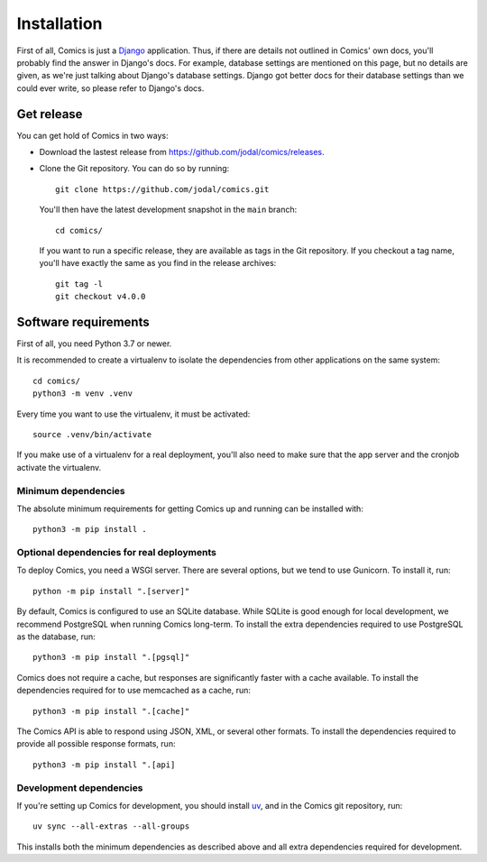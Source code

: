 Installation
************

First of all, Comics is just a `Django <https://www.djangoproject.com/>`_
application. Thus, if there are details not outlined in Comics' own docs,
you'll probably find the answer in Django's docs. For example, database
settings are mentioned on this page, but no details are given, as we're just
talking about Django's database settings. Django got better docs for their
database settings than we could ever write, so please refer to Django's docs.


Get release
===========

You can get hold of Comics in two ways:

- Download the lastest release from https://github.com/jodal/comics/releases.

- Clone the Git repository. You can do so by running::

      git clone https://github.com/jodal/comics.git

  You'll then have the latest development snapshot in the ``main`` branch::

      cd comics/

  If you want to run a specific release, they are available as tags in the
  Git repository. If you checkout a tag name, you'll have exactly the same as
  you find in the release archives::

      git tag -l
      git checkout v4.0.0


Software requirements
=====================

First of all, you need Python 3.7 or newer.

It is recommended to create a virtualenv to isolate the dependencies from
other applications on the same system::

    cd comics/
    python3 -m venv .venv

Every time you want to use the virtualenv, it must be activated::

    source .venv/bin/activate

If you make use of a virtualenv for a real deployment, you'll also need to make
sure that the app server and the cronjob activate the virtualenv.


Minimum dependencies
--------------------

The absolute minimum requirements for getting Comics up and running can be
installed with::

    python3 -m pip install .


Optional dependencies for real deployments
------------------------------------------

To deploy Comics, you need a WSGI server. There are several options, but we
tend to use Gunicorn. To install it, run::

    python -m pip install ".[server]"

By default, Comics is configured to use an SQLite database. While SQLite is
good enough for local development, we recommend PostgreSQL when running
Comics long-term. To install the extra dependencies required to use
PostgreSQL as the database, run::

    python3 -m pip install ".[pgsql]"

Comics does not require a cache, but responses are significantly faster with
a cache available. To install the dependencies required for to use memcached
as a cache, run::

    python3 -m pip install ".[cache]"

The Comics API is able to respond using JSON, XML, or several other formats.
To install the dependencies required to provide all possible response
formats, run::

    python3 -m pip install ".[api]


Development dependencies
------------------------

If you're setting up Comics for development, you should install `uv
<https://docs.astral.sh/uv/>`_, and in the Comics git repository, run::

    uv sync --all-extras --all-groups

This installs both the minimum dependencies as described above and all extra
dependencies required for development.
